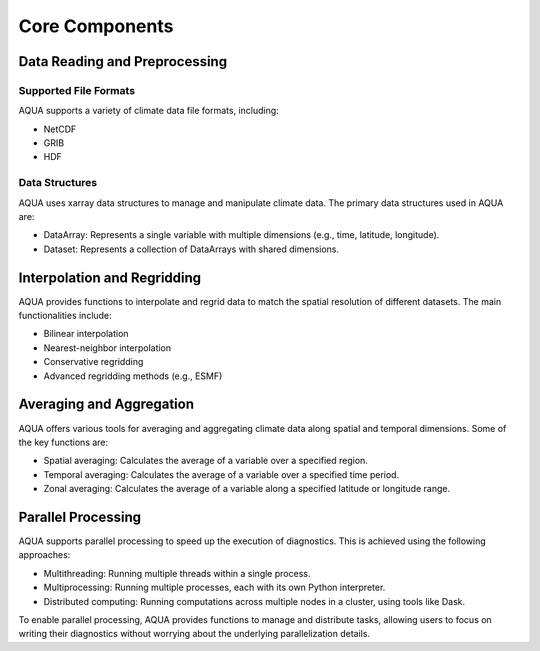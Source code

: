 Core Components
===============

Data Reading and Preprocessing
------------------------------

Supported File Formats
~~~~~~~~~~~~~~~~~~~~~~

AQUA supports a variety of climate data file formats, including:

- NetCDF
- GRIB
- HDF

Data Structures
~~~~~~~~~~~~~~~~

AQUA uses xarray data structures to manage and manipulate climate data. The primary data structures used in AQUA are:

- DataArray: Represents a single variable with multiple dimensions (e.g., time, latitude, longitude).
- Dataset: Represents a collection of DataArrays with shared dimensions.

Interpolation and Regridding
----------------------------

AQUA provides functions to interpolate and regrid data to match the spatial resolution of different datasets. The main functionalities include:

- Bilinear interpolation
- Nearest-neighbor interpolation
- Conservative regridding
- Advanced regridding methods (e.g., ESMF)

Averaging and Aggregation
-------------------------

AQUA offers various tools for averaging and aggregating climate data along spatial and temporal dimensions. Some of the key functions are:

- Spatial averaging: Calculates the average of a variable over a specified region.
- Temporal averaging: Calculates the average of a variable over a specified time period.
- Zonal averaging: Calculates the average of a variable along a specified latitude or longitude range.

Parallel Processing
--------------------

AQUA supports parallel processing to speed up the execution of diagnostics. This is achieved using the following approaches:

- Multithreading: Running multiple threads within a single process.
- Multiprocessing: Running multiple processes, each with its own Python interpreter.
- Distributed computing: Running computations across multiple nodes in a cluster, using tools like Dask.

To enable parallel processing, AQUA provides functions to manage and distribute tasks, allowing users to focus on writing their diagnostics without worrying about the underlying parallelization details.
